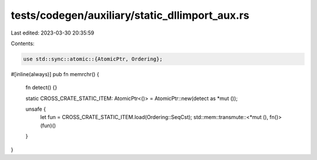 tests/codegen/auxiliary/static_dllimport_aux.rs
===============================================

Last edited: 2023-03-30 20:35:59

Contents:

.. code-block:: rs

    use std::sync::atomic::{AtomicPtr, Ordering};

#[inline(always)]
pub fn memrchr() {
    fn detect() {}

    static CROSS_CRATE_STATIC_ITEM: AtomicPtr<()> = AtomicPtr::new(detect as *mut ());

    unsafe {
        let fun = CROSS_CRATE_STATIC_ITEM.load(Ordering::SeqCst);
        std::mem::transmute::<*mut (), fn()>(fun)()
    }
}


